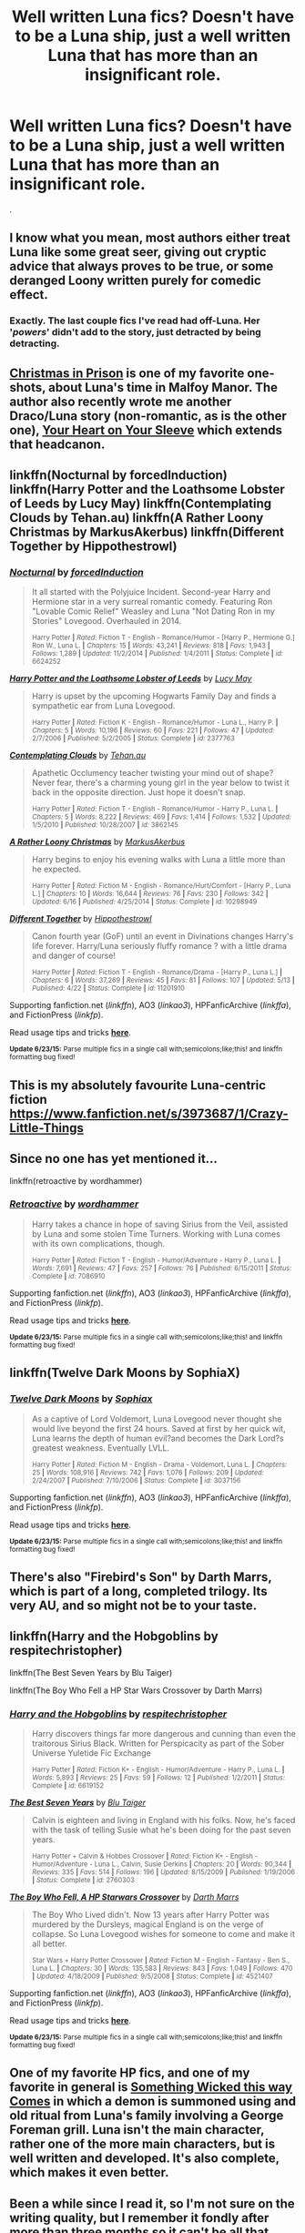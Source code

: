 #+TITLE: Well written Luna fics? Doesn't have to be a Luna ship, just a well written Luna that has more than an insignificant role.

* Well written Luna fics? Doesn't have to be a Luna ship, just a well written Luna that has more than an insignificant role.
:PROPERTIES:
:Author: howtopleaseme
:Score: 13
:DateUnix: 1435816164.0
:DateShort: 2015-Jul-02
:FlairText: Request
:END:
.


** I know what you mean, most authors either treat Luna like some great seer, giving out cryptic advice that always proves to be true, or some deranged Loony written purely for comedic effect.
:PROPERTIES:
:Author: -Oc-
:Score: 5
:DateUnix: 1435853047.0
:DateShort: 2015-Jul-02
:END:

*** Exactly. The last couple fics I've read had off-Luna. Her '/powers/' didn't add to the story, just detracted by being detracting.
:PROPERTIES:
:Author: howtopleaseme
:Score: 1
:DateUnix: 1435916094.0
:DateShort: 2015-Jul-03
:END:


** [[http://www.harrypotterfanfiction.com/viewstory.php?psid=308510][Christmas in Prison]] is one of my favorite one-shots, about Luna's time in Malfoy Manor. The author also recently wrote me another Draco/Luna story (non-romantic, as is the other one), [[http://www.harrypotterfanfiction.com/viewstory.php?psid=334334][Your Heart on Your Sleeve]] which extends that headcanon.
:PROPERTIES:
:Author: someorangegirl
:Score: 3
:DateUnix: 1435818562.0
:DateShort: 2015-Jul-02
:END:


** linkffn(Nocturnal by forcedInduction) linkffn(Harry Potter and the Loathsome Lobster of Leeds by Lucy May) linkffn(Contemplating Clouds by Tehan.au) linkffn(A Rather Loony Christmas by MarkusAkerbus) linkffn(Different Together by Hippothestrowl)
:PROPERTIES:
:Author: jsohp080
:Score: 2
:DateUnix: 1435835713.0
:DateShort: 2015-Jul-02
:END:

*** [[https://www.fanfiction.net/s/6624252/1/Nocturnal][*/Nocturnal/*]] by [[https://www.fanfiction.net/u/2684008/forcedInduction][/forcedInduction/]]

#+begin_quote
  It all started with the Polyjuice Incident. Second-year Harry and Hermione star in a very surreal romantic comedy. Featuring Ron "Lovable Comic Relief" Weasley and Luna "Not Dating Ron in my Stories" Lovegood. Overhauled in 2014.

  ^{Harry Potter *|* /Rated:/ Fiction T - English - Romance/Humor - [Harry P., Hermione G.] Ron W., Luna L. *|* /Chapters:/ 15 *|* /Words:/ 43,241 *|* /Reviews:/ 818 *|* /Favs:/ 1,943 *|* /Follows:/ 1,289 *|* /Updated:/ 11/2/2014 *|* /Published:/ 1/4/2011 *|* /Status:/ Complete *|* /id:/ 6624252}
#+end_quote

[[https://www.fanfiction.net/s/2377763/1/Harry-Potter-and-the-Loathsome-Lobster-of-Leeds][*/Harry Potter and the Loathsome Lobster of Leeds/*]] by [[https://www.fanfiction.net/u/766260/Lucy-May][/Lucy May/]]

#+begin_quote
  Harry is upset by the upcoming Hogwarts Family Day and finds a sympathetic ear from Luna Lovegood.

  ^{Harry Potter *|* /Rated:/ Fiction K - English - Romance/Humor - Luna L., Harry P. *|* /Chapters:/ 5 *|* /Words:/ 10,196 *|* /Reviews:/ 60 *|* /Favs:/ 221 *|* /Follows:/ 47 *|* /Updated:/ 2/7/2006 *|* /Published:/ 5/2/2005 *|* /Status:/ Complete *|* /id:/ 2377763}
#+end_quote

[[https://www.fanfiction.net/s/3862145/1/Contemplating-Clouds][*/Contemplating Clouds/*]] by [[https://www.fanfiction.net/u/1191693/Tehan-au][/Tehan.au/]]

#+begin_quote
  Apathetic Occlumency teacher twisting your mind out of shape? Never fear, there's a charming young girl in the year below to twist it back in the opposite direction. Just hope it doesn't snap.

  ^{Harry Potter *|* /Rated:/ Fiction T - English - Romance/Humor - Harry P., Luna L. *|* /Chapters:/ 5 *|* /Words:/ 8,222 *|* /Reviews:/ 469 *|* /Favs:/ 1,414 *|* /Follows:/ 1,532 *|* /Updated:/ 1/5/2010 *|* /Published:/ 10/28/2007 *|* /id:/ 3862145}
#+end_quote

[[https://www.fanfiction.net/s/10298949/1/A-Rather-Loony-Christmas][*/A Rather Loony Christmas/*]] by [[https://www.fanfiction.net/u/5677407/MarkusAkerbus][/MarkusAkerbus/]]

#+begin_quote
  Harry begins to enjoy his evening walks with Luna a little more than he expected.

  ^{Harry Potter *|* /Rated:/ Fiction M - English - Romance/Hurt/Comfort - [Harry P., Luna L.] *|* /Chapters:/ 10 *|* /Words:/ 16,644 *|* /Reviews:/ 76 *|* /Favs:/ 230 *|* /Follows:/ 342 *|* /Updated:/ 6/16 *|* /Published:/ 4/25/2014 *|* /Status:/ Complete *|* /id:/ 10298949}
#+end_quote

[[https://www.fanfiction.net/s/11201910/1/Different-Together][*/Different Together/*]] by [[https://www.fanfiction.net/u/3099396/Hippothestrowl][/Hippothestrowl/]]

#+begin_quote
  Canon fourth year (GoF) until an event in Divinations changes Harry's life forever. Harry/Luna seriously fluffy romance ? with a little drama and danger of course!

  ^{Harry Potter *|* /Rated:/ Fiction T - English - Romance/Drama - [Harry P., Luna L.] *|* /Chapters:/ 6 *|* /Words:/ 37,269 *|* /Reviews:/ 45 *|* /Favs:/ 81 *|* /Follows:/ 107 *|* /Updated:/ 5/13 *|* /Published:/ 4/22 *|* /Status:/ Complete *|* /id:/ 11201910}
#+end_quote

Supporting fanfiction.net (/linkffn/), AO3 (/linkao3/), HPFanficArchive (/linkffa/), and FictionPress (/linkfp/).

Read usage tips and tricks [[https://github.com/tusing/reddit-ffn-bot/blob/master/README.md][*here*]].

^{*Update 6/23/15:* Parse multiple fics in a single call with;semicolons;like;this! and linkffn formatting bug fixed!}
:PROPERTIES:
:Author: FanfictionBot
:Score: 1
:DateUnix: 1435835893.0
:DateShort: 2015-Jul-02
:END:


** This is my absolutely favourite Luna-centric fiction [[https://www.fanfiction.net/s/3973687/1/Crazy-Little-Things]]
:PROPERTIES:
:Author: holybugperson
:Score: 2
:DateUnix: 1435887019.0
:DateShort: 2015-Jul-03
:END:


** Since no one has yet mentioned it...

linkffn(retroactive by wordhammer)
:PROPERTIES:
:Author: wordhammer
:Score: 2
:DateUnix: 1435892480.0
:DateShort: 2015-Jul-03
:END:

*** [[https://www.fanfiction.net/s/7086910/1/Retroactive][*/Retroactive/*]] by [[https://www.fanfiction.net/u/1485356/wordhammer][/wordhammer/]]

#+begin_quote
  Harry takes a chance in hope of saving Sirius from the Veil, assisted by Luna and some stolen Time Turners. Working with Luna comes with its own complications, though.

  ^{Harry Potter *|* /Rated:/ Fiction T - English - Humor/Adventure - Harry P., Luna L. *|* /Words:/ 7,691 *|* /Reviews:/ 47 *|* /Favs:/ 257 *|* /Follows:/ 76 *|* /Published:/ 6/15/2011 *|* /Status:/ Complete *|* /id:/ 7086910}
#+end_quote

Supporting fanfiction.net (/linkffn/), AO3 (/linkao3/), HPFanficArchive (/linkffa/), and FictionPress (/linkfp/).

Read usage tips and tricks [[https://github.com/tusing/reddit-ffn-bot/blob/master/README.md][*here*]].

^{*Update 6/23/15:* Parse multiple fics in a single call with;semicolons;like;this! and linkffn formatting bug fixed!}
:PROPERTIES:
:Author: FanfictionBot
:Score: 1
:DateUnix: 1435892678.0
:DateShort: 2015-Jul-03
:END:


** linkffn(Twelve Dark Moons by SophiaX)
:PROPERTIES:
:Author: floramarche
:Score: 1
:DateUnix: 1435894187.0
:DateShort: 2015-Jul-03
:END:

*** [[https://www.fanfiction.net/s/3037156/1/Twelve-Dark-Moons][*/Twelve Dark Moons/*]] by [[https://www.fanfiction.net/u/945569/Sophiax][/Sophiax/]]

#+begin_quote
  As a captive of Lord Voldemort, Luna Lovegood never thought she would live beyond the first 24 hours. Saved at first by her quick wit, Luna learns the depth of human evil?and becomes the Dark Lord?s greatest weakness. Eventually LVLL.

  ^{Harry Potter *|* /Rated:/ Fiction M - English - Drama - Voldemort, Luna L. *|* /Chapters:/ 25 *|* /Words:/ 108,916 *|* /Reviews:/ 742 *|* /Favs:/ 1,076 *|* /Follows:/ 209 *|* /Updated:/ 2/24/2007 *|* /Published:/ 7/10/2006 *|* /Status:/ Complete *|* /id:/ 3037156}
#+end_quote

Supporting fanfiction.net (/linkffn/), AO3 (/linkao3/), HPFanficArchive (/linkffa/), and FictionPress (/linkfp/).

Read usage tips and tricks [[https://github.com/tusing/reddit-ffn-bot/blob/master/README.md][*here*]].

^{*Update 6/23/15:* Parse multiple fics in a single call with;semicolons;like;this! and linkffn formatting bug fixed!}
:PROPERTIES:
:Author: FanfictionBot
:Score: 1
:DateUnix: 1435894340.0
:DateShort: 2015-Jul-03
:END:


** There's also "Firebird's Son" by Darth Marrs, which is part of a long, completed trilogy. Its very AU, and so might not be to your taste.
:PROPERTIES:
:Author: jrl2014
:Score: 1
:DateUnix: 1435850850.0
:DateShort: 2015-Jul-02
:END:


** linkffn(Harry and the Hobgoblins by respitechristopher)

linkffn(The Best Seven Years by Blu Taiger)

linkffn(The Boy Who Fell a HP Star Wars Crossover by Darth Marrs)
:PROPERTIES:
:Author: truncation_error
:Score: 0
:DateUnix: 1435840999.0
:DateShort: 2015-Jul-02
:END:

*** [[https://www.fanfiction.net/s/6619152/1/Harry-and-the-Hobgoblins][*/Harry and the Hobgoblins/*]] by [[https://www.fanfiction.net/u/1374597/respitechristopher][/respitechristopher/]]

#+begin_quote
  Harry discovers things far more dangerous and cunning than even the traitorous Sirius Black. Written for Perspicacity as part of the Sober Universe Yuletide Fic Exchange

  ^{Harry Potter *|* /Rated:/ Fiction K+ - English - Humor/Adventure - Harry P., Luna L. *|* /Words:/ 5,893 *|* /Reviews:/ 25 *|* /Favs:/ 59 *|* /Follows:/ 12 *|* /Published:/ 1/2/2011 *|* /Status:/ Complete *|* /id:/ 6619152}
#+end_quote

[[https://www.fanfiction.net/s/2760303/1/The-Best-Seven-Years][*/The Best Seven Years/*]] by [[https://www.fanfiction.net/u/928920/Blu-Taiger][/Blu Taiger/]]

#+begin_quote
  Calvin is eighteen and living in England with his folks. Now, he's faced with the task of telling Susie what he's been doing for the past seven years.

  ^{Harry Potter + Calvin & Hobbes Crossover *|* /Rated:/ Fiction K+ - English - Humor/Adventure - Luna L., Calvin, Susie Derkins *|* /Chapters:/ 20 *|* /Words:/ 90,344 *|* /Reviews:/ 335 *|* /Favs:/ 514 *|* /Follows:/ 196 *|* /Updated:/ 8/15/2009 *|* /Published:/ 1/19/2006 *|* /Status:/ Complete *|* /id:/ 2760303}
#+end_quote

[[https://www.fanfiction.net/s/4521407/1/The-Boy-Who-Fell-A-HP-Starwars-Crossover][*/The Boy Who Fell, A HP Starwars Crossover/*]] by [[https://www.fanfiction.net/u/1229909/Darth-Marrs][/Darth Marrs/]]

#+begin_quote
  The Boy Who Lived didn't. Now 13 years after Harry Potter was murdered by the Dursleys, magical England is on the verge of collapse. So Luna Lovegood wishes for someone to come and make it all better.

  ^{Star Wars + Harry Potter Crossover *|* /Rated:/ Fiction M - English - Fantasy - Ben S., Luna L. *|* /Chapters:/ 30 *|* /Words:/ 135,583 *|* /Reviews:/ 843 *|* /Favs:/ 1,049 *|* /Follows:/ 470 *|* /Updated:/ 4/18/2009 *|* /Published:/ 9/5/2008 *|* /Status:/ Complete *|* /id:/ 4521407}
#+end_quote

Supporting fanfiction.net (/linkffn/), AO3 (/linkao3/), HPFanficArchive (/linkffa/), and FictionPress (/linkfp/).

Read usage tips and tricks [[https://github.com/tusing/reddit-ffn-bot/blob/master/README.md][*here*]].

^{*Update 6/23/15:* Parse multiple fics in a single call with;semicolons;like;this! and linkffn formatting bug fixed!}
:PROPERTIES:
:Author: FanfictionBot
:Score: 1
:DateUnix: 1435841163.0
:DateShort: 2015-Jul-02
:END:


** One of my favorite HP fics, and one of my favorite in general is [[https://www.fanfiction.net/s/5501817/1/Something-Wicked-This-Way-Comes][Something Wicked this way Comes]] in which a demon is summoned using and old ritual from Luna's family involving a George Foreman grill. Luna isn't the main character, rather one of the more main characters, but is well written and developed. It's also complete, which makes it even better.
:PROPERTIES:
:Author: Heimdall1342
:Score: 0
:DateUnix: 1435841227.0
:DateShort: 2015-Jul-02
:END:


** Been a while since I read it, so I'm not sure on the writing quality, but I remember it fondly after more than three months so it can't be all that bad.

linkffn(Runemaster)
:PROPERTIES:
:Author: Ignisami
:Score: 0
:DateUnix: 1435845199.0
:DateShort: 2015-Jul-02
:END:

*** [[https://www.fanfiction.net/s/5077573/1/RuneMaster][*/RuneMaster/*]] by [[https://www.fanfiction.net/u/397906/Tigerman][/Tigerman/]]

#+begin_quote
  In third year, Harry decided to quit Divination, following Hermione. Having to take a substitute course, he end up choosing Ancient Runes and find himself to be quite gifted. Smart Harry. Slightly manipulative. Rated M for later subjects and language.

  ^{Harry Potter *|* /Rated:/ Fiction M - English - Adventure/Humor - Harry P., Luna L. *|* /Chapters:/ 18 *|* /Words:/ 149,721 *|* /Reviews:/ 3,208 *|* /Favs:/ 10,061 *|* /Follows:/ 4,349 *|* /Updated:/ 12/30/2009 *|* /Published:/ 5/21/2009 *|* /Status:/ Complete *|* /id:/ 5077573}
#+end_quote

Supporting fanfiction.net (/linkffn/), AO3 (/linkao3/), HPFanficArchive (/linkffa/), and FictionPress (/linkfp/).

Read usage tips and tricks [[https://github.com/tusing/reddit-ffn-bot/blob/master/README.md][*here*]].

^{*Update 6/23/15:* Parse multiple fics in a single call with;semicolons;like;this! and linkffn formatting bug fixed!}
:PROPERTIES:
:Author: FanfictionBot
:Score: 1
:DateUnix: 1435845468.0
:DateShort: 2015-Jul-02
:END:


** Even though Harry/Luna is my OTP, I can't think of a good Harry/Luna fic unless we count linkffn(Bungle in the Jungle).
:PROPERTIES:
:Author: FutureTrunks
:Score: -1
:DateUnix: 1435881326.0
:DateShort: 2015-Jul-03
:END:

*** [[https://www.fanfiction.net/s/2889350/1/Bungle-in-the-Jungle-A-Harry-Potter-Adventure][*/Bungle in the Jungle: A Harry Potter Adventure/*]] by [[https://www.fanfiction.net/u/940359/jbern][/jbern/]]

#+begin_quote
  If you read just one fiction tonight make it this one. Go inside the mind of Harry Potter as he deals with betrayals, secrets and wild adventures. Not your usual fanfic.

  ^{> ^(Harry Potter *|* /Rated:/ Fiction M - English - Adventure - Harry P., Luna L. *|* /Chapters:/ 23 *|* /Words:/ 189,882 *|* /Reviews:/ 2,084 *|* /Favs:/ 3,852 *|* /Follows:/ 1,068 *|* /Updated:/ 5/8/2007 *|* /Published:/ 4/12/2006 *|* /Status:/ Complete *|* /id:/ 2889350} ))
#+end_quote

Supporting fanfiction.net (/linkffn/), AO3 (/linkao3/), HPFanficArchive (/linkffa/), and FictionPress (/linkfp/).

Read usage tips and tricks [[https://github.com/tusing/reddit-ffn-bot/blob/master/README.md][*here*]].

^{*Update 6/23/15:* Parse multiple fics in a single call with;semicolons;like;this! and linkffn formatting bug fixed!}
:PROPERTIES:
:Author: FanfictionBot
:Score: 1
:DateUnix: 1435881692.0
:DateShort: 2015-Jul-03
:END:


** linkffn(Faery Heroes by Silently Watches) is good, also another by Silently Watches is linkffn(Princess of Blacks by Silently Watches)

This author does Luna really well.
:PROPERTIES:
:Author: Kadinz
:Score: -1
:DateUnix: 1435937133.0
:DateShort: 2015-Jul-03
:END:

*** [[https://www.fanfiction.net/s/8233288/1/Faery-Heroes][*/Faery Heroes/*]] by [[https://www.fanfiction.net/u/4036441/Silently-Watches][/Silently Watches/]]

#+begin_quote
  Response to Paladeus's challenge "Champions of Lilith". Harry, Hermione, and Luna get a chance to travel back in time and prevent the hell that England became under Voldemort's rule, and maybe line their pockets while they're at it. Lunar Harmony; plenty of innuendo, dark humor; manipulative!Dumbles; jerk!Snape; bad!Molly, Ron, Ginny

  ^{Harry Potter *|* /Rated:/ Fiction M - English - Adventure/Humor - [Harry P., Hermione G., Luna L.] *|* /Chapters:/ 50 *|* /Words:/ 245,544 *|* /Reviews:/ 5,154 *|* /Favs:/ 6,472 *|* /Follows:/ 6,194 *|* /Updated:/ 7/23/2014 *|* /Published:/ 6/19/2012 *|* /Status:/ Complete *|* /id:/ 8233288}
#+end_quote

[[https://www.fanfiction.net/s/8233291/1/Princess-of-the-Blacks][*/Princess of the Blacks/*]] by [[https://www.fanfiction.net/u/4036441/Silently-Watches][/Silently Watches/]]

#+begin_quote
  Sirius searches for his goddaughter and finds her in one of the least expected and worst possible locations and lifestyles. DARK and NOT for children. fem!bisexual!Harry, minor fem!Harry/Viktor, eventual fem!Harry/Luna, powerful!Harry, James and Lily are alive, twin is BWL, year 4, less cliched than it sounds

  ^{Harry Potter *|* /Rated:/ Fiction M - English - Adventure/Fantasy - Harry P., Luna L., Viktor K., Cedric D. *|* /Chapters:/ 35 *|* /Words:/ 189,339 *|* /Reviews:/ 1,716 *|* /Favs:/ 3,018 *|* /Follows:/ 2,389 *|* /Updated:/ 12/18/2013 *|* /Published:/ 6/19/2012 *|* /Status:/ Complete *|* /id:/ 8233291}
#+end_quote

Supporting fanfiction.net (/linkffn/), AO3 (/linkao3/), HPFanficArchive (/linkffa/), and FictionPress (/linkfp/).

Read usage tips and tricks [[https://github.com/tusing/reddit-ffn-bot/blob/master/README.md][*here*]].

^{*Update 6/23/15:* Parse multiple fics in a single call with;semicolons;like;this! and linkffn formatting bug fixed!}
:PROPERTIES:
:Author: FanfictionBot
:Score: 1
:DateUnix: 1435937488.0
:DateShort: 2015-Jul-03
:END:
